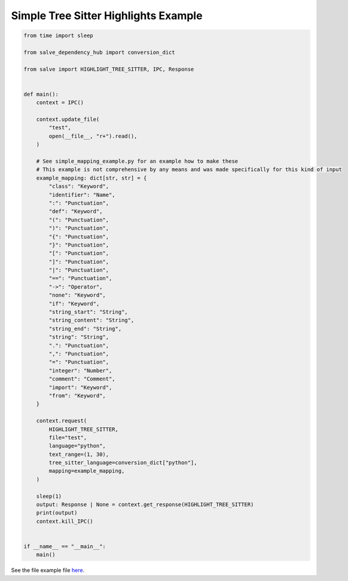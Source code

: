 =====================================
Simple Tree Sitter Highlights Example
=====================================

.. code-block:: python

    from time import sleep
    
    from salve_dependency_hub import conversion_dict
    
    from salve import HIGHLIGHT_TREE_SITTER, IPC, Response
    
    
    def main():
        context = IPC()
    
        context.update_file(
            "test",
            open(__file__, "r+").read(),
        )
    
        # See simple_mapping_example.py for an example how to make these
        # This example is not comprehensive by any means and was made specifically for this kind of input
        example_mapping: dict[str, str] = {
            "class": "Keyword",
            "identifier": "Name",
            ":": "Punctuation",
            "def": "Keyword",
            "(": "Punctuation",
            ")": "Punctuation",
            "{": "Punctuation",
            "}": "Punctuation",
            "[": "Punctuation",
            "]": "Punctuation",
            "|": "Punctuation",
            "==": "Punctuation",
            "->": "Operator",
            "none": "Keyword",
            "if": "Keyword",
            "string_start": "String",
            "string_content": "String",
            "string_end": "String",
            "string": "String",
            ".": "Punctuation",
            ",": "Punctuation",
            "=": "Punctuation",
            "integer": "Number",
            "comment": "Comment",
            "import": "Keyword",
            "from": "Keyword",
        }
    
        context.request(
            HIGHLIGHT_TREE_SITTER,
            file="test",
            language="python",
            text_range=(1, 30),
            tree_sitter_language=conversion_dict["python"],
            mapping=example_mapping,
        )
    
        sleep(1)
        output: Response | None = context.get_response(HIGHLIGHT_TREE_SITTER)
        print(output)
        context.kill_IPC()
    
    
    if __name__ == "__main__":
        main()

See the file example file `here <https://github.com/Moosems/salve/blob/master/examples/simple_tree_sitter_highlights_example.py>`_.